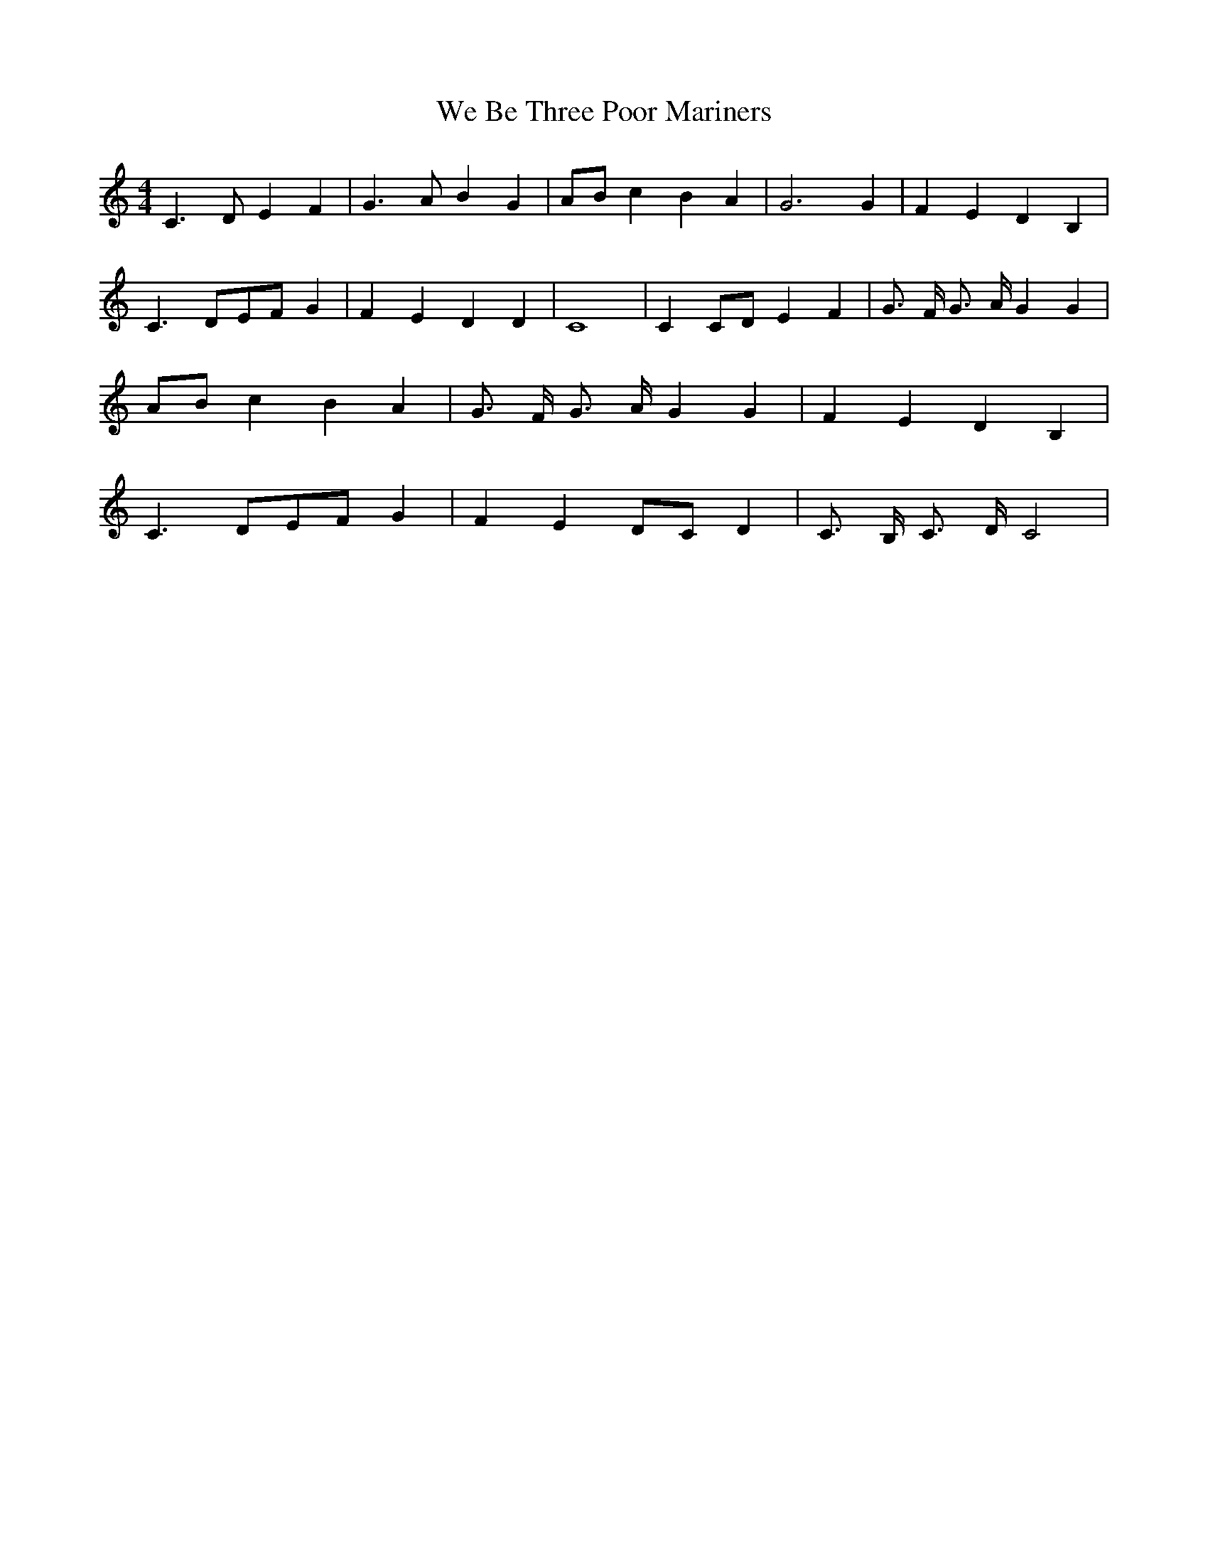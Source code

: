 % Generated more or less automatically by swtoabc by Erich Rickheit KSC
X:1
T:We Be Three Poor Mariners
M:4/4
L:1/4
K:C
 C3/2 D/2 E F| G3/2 A/2 B G|A/2-B/2 c B A| G3 G| F E D B,| C3/2 D/2E/2-F/2 G|\
 F E D D| C4| C C/2D/2 E F| G3/4 F/4 G3/4 A/4 G G|A/2-B/2 c B A| G3/4 F/4 G3/4 A/4 G G|\
 F E D B,| C3/2 D/2E/2-F/2 G| F ED/2-C/2 D| C3/4 B,/4 C3/4 D/4 C2|\


